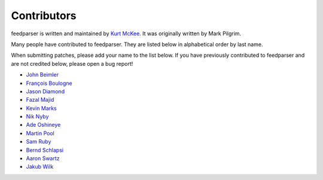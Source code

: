 Contributors
============

feedparser is written and maintained by `Kurt McKee <http://kurtmckee.org/>`_.
It was originally written by Mark Pilgrim.

Many people have contributed to feedparser. They are listed below in
alphabetical order by last name.

When submitting patches, please add your name to the list below. If you have
previously contributed to feedparser and are not credited below, please open a
bug report!

* `John Beimler <http://john.beimler.org/>`_
* `François Boulogne <http://www.sciunto.org/>`_
* `Jason Diamond <http://injektilo.org/>`_
* `Fazal Majid <https://majid.info/blog/>`_
* `Kevin Marks <http://epeus.blogspot.com/>`_
* `Nik Nyby <http://nikolas.us.to/>`_
* `Ade Oshineye <http://blog.oshineye.com/>`_
* `Martin Pool <http://sourcefrog.net/>`_
* `Sam Ruby <http://intertwingly.net/>`_
* `Bernd Schlapsi <https://github.com/brot>`_
* `Aaron Swartz <http://www.aaronsw.com/>`_
* `Jakub Wilk <http://jwilk.net/>`_
